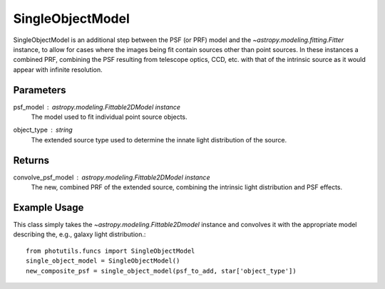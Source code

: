 SingleObjectModel
=================

SingleObjectModel is an additional step between the PSF (or PRF) model
and the `~astropy.modeling.fitting.Fitter` instance, to allow for cases
where the images being fit contain sources other than point sources. In
these instances a combined PRF, combining the PSF resulting from
telescope optics, CCD, etc. with that of the intrinsic source as it would
appear with infinite resolution.

Parameters
----------

psf_model : `astropy.modeling.Fittable2DModel` instance
    The model used to fit individual point source objects.
object_type : string
    The extended source type used to determine the innate
    light distribution of the source.

Returns
-------

convolve_psf_model : `astropy.modeling.Fittable2DModel` instance
    The new, combined PRF of the extended source, combining the
    intrinsic light distribution and PSF effects.


Example Usage
-------------

This class simply takes the `~astropy.modeling.Fittable2Dmodel` instance and 
convolves it with the appropriate model describing the, e.g., galaxy light
distribution.::

    from photutils.funcs import SingleObjectModel
    single_object_model = SingleObjectModel()
    new_composite_psf = single_object_model(psf_to_add, star['object_type'])
